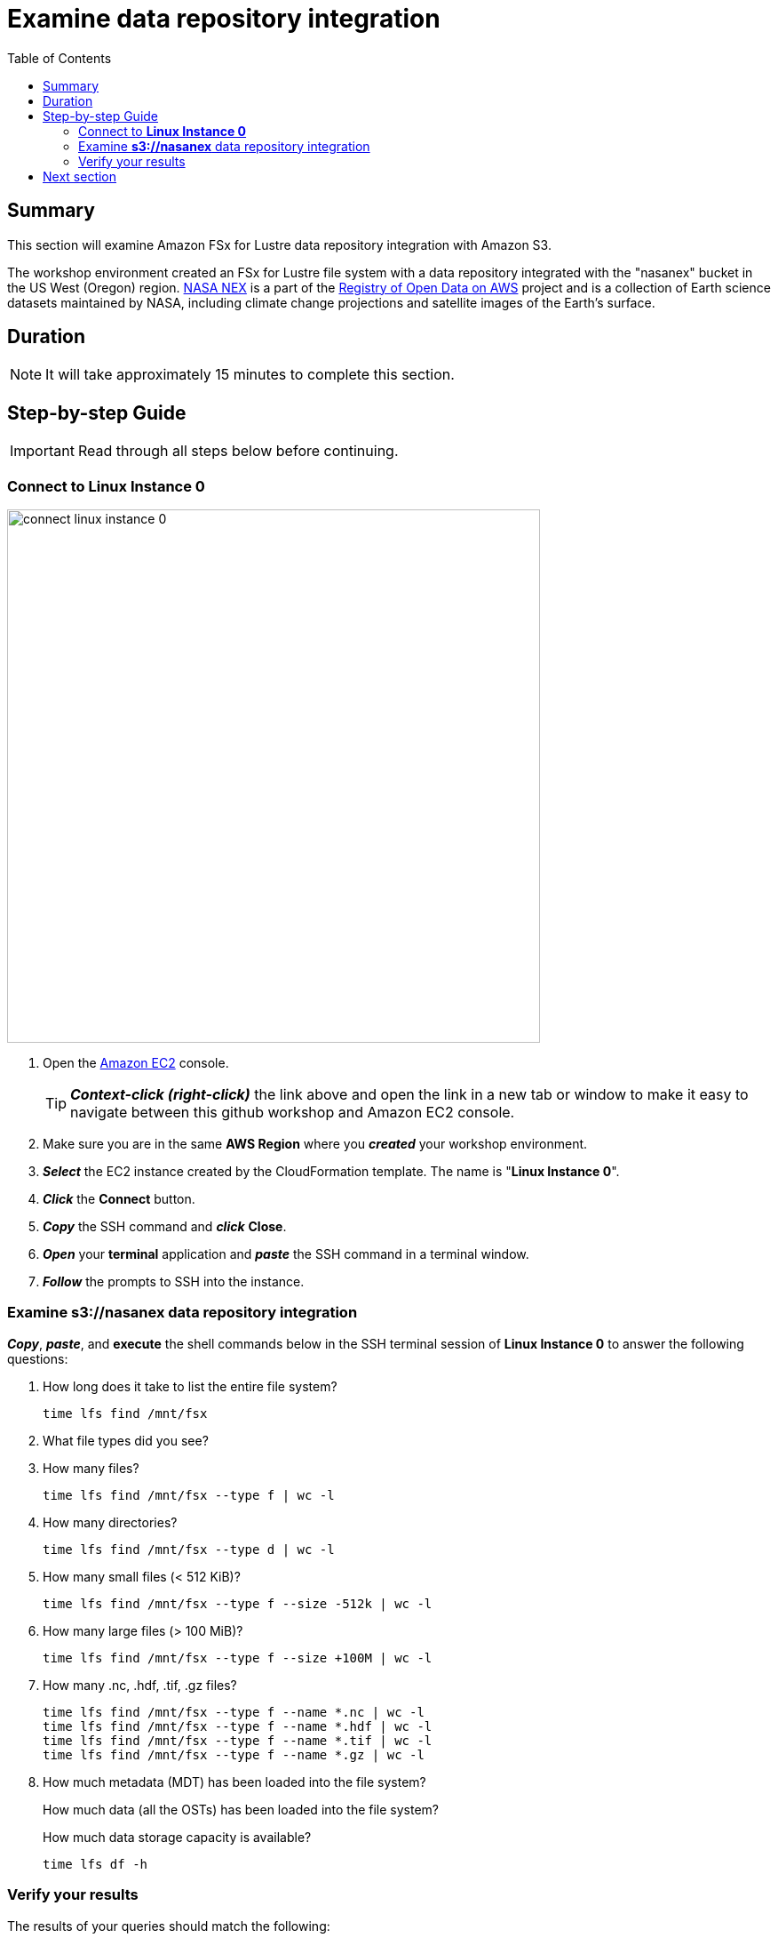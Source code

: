 = Examine data repository integration
:toc:
:icons:
:linkattrs:
:imagesdir: ../../resources/images


== Summary

This section will examine Amazon FSx for Lustre data repository integration with Amazon S3.

The workshop environment created an FSx for Lustre file system with a data repository integrated with the "nasanex" bucket in the US West (Oregon) region. link:https://registry.opendata.aws/nasanex/[NASA NEX] is a part of the link:https://registry.opendata.aws/[Registry of Open Data on AWS] project and is a collection of Earth science datasets maintained by NASA, including climate change projections and satellite images of the Earth's surface.


== Duration

NOTE: It will take approximately 15 minutes to complete this section.


== Step-by-step Guide

IMPORTANT: Read through all steps below before continuing.

=== Connect to *Linux Instance 0*

image::connect-linux-instance-0.gif[align="left", width=600]


. Open the link:https://console.aws.amazon.com/ec2/[Amazon EC2] console.
+
TIP: *_Context-click (right-click)_* the link above and open the link in a new tab or window to make it easy to navigate between this github workshop and Amazon EC2 console.
+
. Make sure you are in the same *AWS Region* where you *_created_* your workshop environment.
. *_Select_* the EC2 instance created by the CloudFormation template. The name is "*Linux Instance 0*".
. *_Click_* the *Connect* button.
. *_Copy_* the SSH command and *_click_* *Close*.
. *_Open_* your *terminal* application and *_paste_* the SSH command in a terminal window.
. *_Follow_* the prompts to SSH into the instance.

=== Examine *s3://nasanex* data repository integration

*_Copy_*, *_paste_*, and *execute* the shell commands below in the SSH terminal session of *Linux Instance 0* to answer the following questions:

. How long does it take to list the entire file system?
+
[source,bash]
----
time lfs find /mnt/fsx

----
+
. What file types did you see?
. How many files?
+
[source,bash]
----
time lfs find /mnt/fsx --type f | wc -l

----
+
. How many directories?
+
[source,bash]
----
time lfs find /mnt/fsx --type d | wc -l

----
+
. How many small files (< 512 KiB)?
+
[source,bash]
----
time lfs find /mnt/fsx --type f --size -512k | wc -l

----
+
. How many large files (> 100 MiB)?
+
[source,bash]
----
time lfs find /mnt/fsx --type f --size +100M | wc -l

----
+
. How many .nc, .hdf, .tif, .gz files?
+
[source,bash]
----
time lfs find /mnt/fsx --type f --name *.nc | wc -l
time lfs find /mnt/fsx --type f --name *.hdf | wc -l
time lfs find /mnt/fsx --type f --name *.tif | wc -l
time lfs find /mnt/fsx --type f --name *.gz | wc -l

----
+
. How much metadata (MDT) has been loaded into the file system?
+
How much data (all the OSTs) has been loaded into the file system?
+
How much data storage capacity is available?
+
[source,bash]
----
time lfs df -h

----


=== Verify your results

The results of your queries should match the following:

[cols="3,10"]
|===
| Query | Results
| How long did it take to load file metadata from the linked S3 bucket during file system creation?
| \~14m

| What was the max operations per second (ops) during metadata load?
| 4,890 ops

| How long does it take to list the entire file system?
| \~1m18.229s

| What file types did you see?
| .hdf  .nc  .gz  .tif  .json  .md5  .txt  .pdf

| How many files?
| 373572

| How many directories?
| 42242

| How many small files (< 512 KiB)?
| 23692

| How many large files (> 100 MiB)?
| 169617

| How many .nc, .hdf, .tif, .gz files?
| .hdf = 207552
.tif = 11095
.nc = 87002
.gz = 42009

| How much metadata (MDT) has been loaded into the file system?
| 4.4G

| How much data (all the OSTs) has been loaded into the file system?
| 13.5M

| How much data storage capacity is available?
| 6.9 T
|===

== Next section

Click the button below to go to the next section.

image::03-load-data.png[link=../03-load-data/, align="left",width=420]




